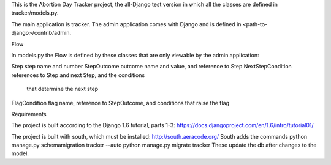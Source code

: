 This is the Abortion Day Tracker project, the all-Django test version in which all the classes are defined in tracker/models.py.

The main application is tracker.  The admin application comes with Django and is defined in <path-to-django>/contrib/admin. 


Flow

In models.py the Flow is defined by these classes that are only viewable by the admin application:

Step			step name and number
StepOutcome		outcome name and value, and reference to Step
NextStepCondition	references to Step and next Step, and the conditions
			that determine the next step
FlagCondition		flag name, reference to StepOutcome, and conditions 				that raise the flag


Requirements

The project is built according to the Django 1.6 tutorial, parts 1-3:
https://docs.djangoproject.com/en/1.6/intro/tutorial01/

The project is built with south, which must be installed:  
http://south.aeracode.org/
South adds the commands
python manage.py schemamigration tracker --auto
python manage.py migrate tracker
These update the db after changes to the model.


